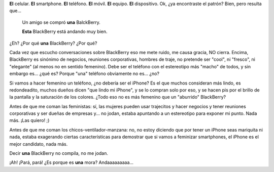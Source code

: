 .. title: Sobre el sexo de los celulares
.. slug: sobre-el-sexo-de-los-celulares
.. date: 2011-02-12 12:22:06 UTC-03:00
.. tags: android,balckberry,General,iphone,nokia
.. category: 
.. link: 
.. description: 
.. type: text
.. author: cHagHi
.. from_wp: True

    Me compré **un** iPhone.

    Estoy mirando **los** nuevos Nokia.

    ¿Tuviste en la mano **un** Nexus One?

    ¿Tu teléfono es mejor que **un** Samsung Galaxy?

    Varios amigos se compraron **el** Motorola Milestone, que está mejor
    que **el** Defy y **el** Quench.

**El** celular. **El** smartphone. **El** teléfono. **El** móvil. **El**
equipo. **El** dispositivo. Ok, ¿ya encontraste el patrón? Bien, pero
resulta que...

|BleckBerrt Foto|

    Un amigo se compró **una** BalckBerry.

    **Esta** BlackBerry está andando muy bien.

¿Eh? ¿Por qué **una** BlackBerry? ¿Por qué?

Cada vez que escucho conversaciones sobre BlackBerry eso me mete ruido,
me causa gracia, NO cierra. Encima, BlackBerry es sinónimo de negocios,
reuniones corporativas, hombres de traje, no pretende ser "cool", ni
"fresco", ni "elegante" (al menos no en sentido femenino). Debe ser el
teléfono con el estereotipo más "macho" de todos, y sin embargo es...
¿qué es? Porque "una" teléfono obviamente no es... ¿no?

Si vamos a hacer femenino un teléfono, ¿no debería ser el iPhone? Es el
que muchos consideran más lindo, es redondeadito, muchos dueños dicen
"que lindo mi iPhone", y se lo compran solo por eso, y se hacen pis por
el brillo de la pantalla y la saturación de los colores. ¿Todo eso no es
más femenino que un "aburrido" BlackBerry?

Antes de que me coman las feministas: sí, las mujeres pueden usar
trajecitos y hacer negocios y tener reuniones corporativas y ser dueñas
de empresas y... no jodan, estaba apuntando a un estereotipo para
exponer mi punto. Nada más. ¡Las quiero! ;)

Antes de que me coman los chicos-ventilador-manzana: no, no estoy
diciendo que por tener un iPhone seas mariquita ni nada, estaba
exagerando ciertas características para demostrar que si vamos a
feminizar smartphones, el iPhone es el mejor candidato, nada más.

Decir **una** BlackBerry no compila, no me jodan.

¡Ah! ¡Pará, pará! ¿Es porque es **una** mora? Andaaaaaaaaa...

.. |BleckBerrt Foto| image:: http://farm4.static.flickr.com/3288/2718087468_881ced48d4_m.jpg
   :target: http://www.flickr.com/photos/vibrantspirit/2718087468/
